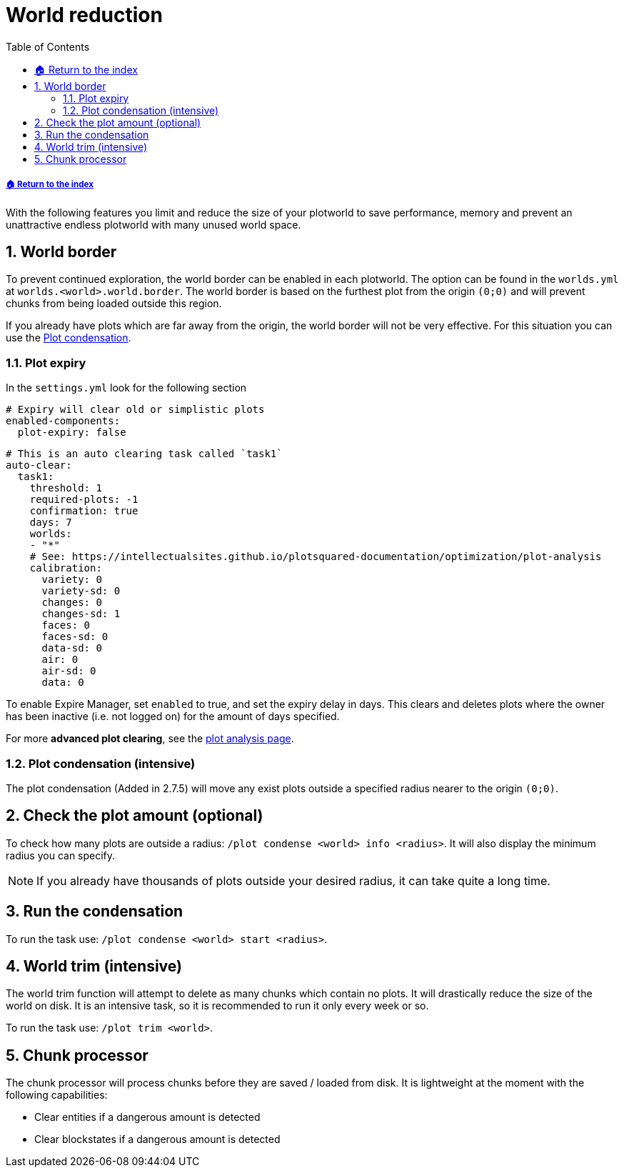 = World reduction
:sectnums:
:toc: left
:toclevels: 2
:icons: font
:source-highlighter: coderay
:source-language: YAML

[descrete]
===== xref:../README.adoc[🏠 Return to the index]

With the following features you limit and reduce the size of your plotworld to save performance, memory and prevent an unattractive endless plotworld with many unused world space.

== World border

To prevent continued exploration, the world border can be enabled in each plotworld. The option can be found in the `worlds.yml` at `worlds.<world>.world.border`. The world border is based on the furthest plot from the origin `(0;0)` and will prevent chunks from being loaded outside this region.

If you already have plots which are far away from the origin, the world border will not be very effective. For this situation you can use the <<_plot_condensation_intensive, Plot condensation>>.

=== Plot expiry

In the `settings.yml` look for the following section

[source]
----
# Expiry will clear old or simplistic plots
enabled-components:
  plot-expiry: false
----

[source]
----
# This is an auto clearing task called `task1`
auto-clear:
  task1:
    threshold: 1
    required-plots: -1
    confirmation: true
    days: 7
    worlds:
    - "*"
    # See: https://intellectualsites.github.io/plotsquared-documentation/optimization/plot-analysis
    calibration:
      variety: 0
      variety-sd: 0
      changes: 0
      changes-sd: 1
      faces: 0
      faces-sd: 0
      data-sd: 0
      air: 0
      air-sd: 0
      data: 0
----

To enable Expire Manager, set `enabled` to true, and set the expiry delay in days. This clears and deletes plots where the owner has been inactive (i.e. not logged on) for the amount of days specified.

For more *advanced plot clearing*, see the xref:plot-analysis.adoc[plot analysis page].

=== Plot condensation (intensive)

The plot condensation (Added in 2.7.5) will move any exist plots outside a specified radius nearer to the origin `(0;0)`.

== Check the plot amount (optional)

To check how many plots are outside a radius: `/plot condense <world> info <radius>`. It will also display the minimum radius you can specify.

[NOTE]
If you already have thousands of plots outside your desired radius, it can take quite a long time.

== Run the condensation

To run the task use: `/plot condense <world> start <radius>`.

== World trim (intensive)

The world trim function will attempt to delete as many chunks which contain no plots. It will drastically reduce the size of the world on disk. It is an intensive task, so it is recommended to run it only every week or so.

To run the task use: `/plot trim <world>`.

== Chunk processor

The chunk processor will process chunks before they are saved / loaded from disk. It is lightweight at the moment with the following capabilities:

* Clear entities if a dangerous amount is detected
* Clear blockstates if a dangerous amount is detected

